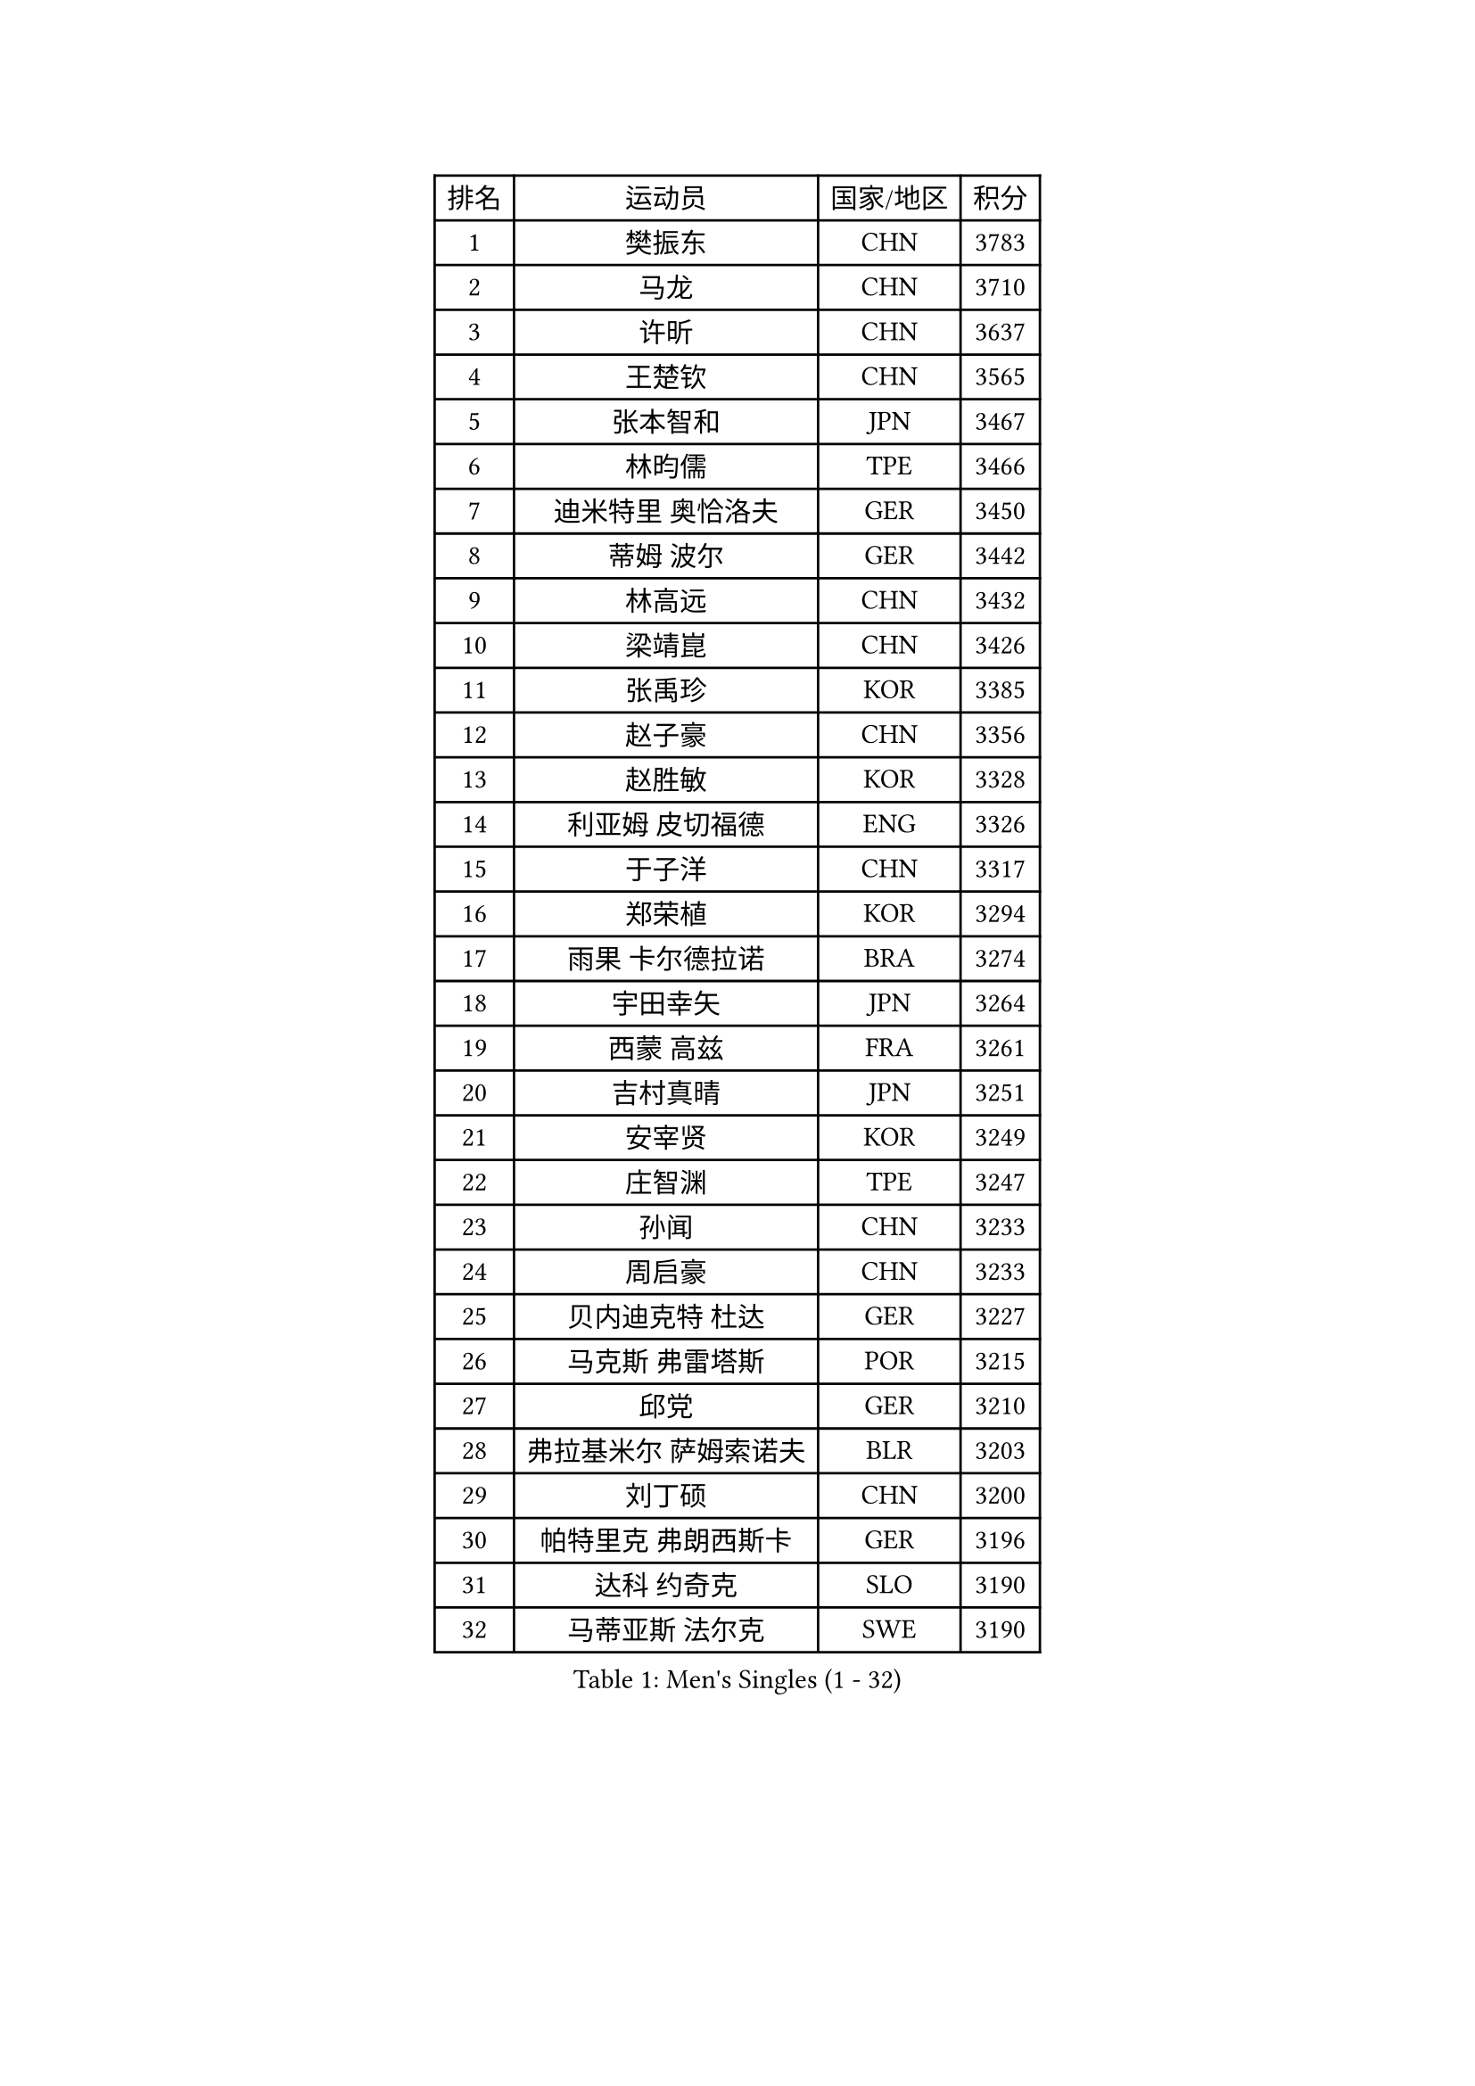 
#set text(font: ("Courier New", "NSimSun"))
#figure(
  caption: "Men's Singles (1 - 32)",
    table(
      columns: 4,
      [排名], [运动员], [国家/地区], [积分],
      [1], [樊振东], [CHN], [3783],
      [2], [马龙], [CHN], [3710],
      [3], [许昕], [CHN], [3637],
      [4], [王楚钦], [CHN], [3565],
      [5], [张本智和], [JPN], [3467],
      [6], [林昀儒], [TPE], [3466],
      [7], [迪米特里 奥恰洛夫], [GER], [3450],
      [8], [蒂姆 波尔], [GER], [3442],
      [9], [林高远], [CHN], [3432],
      [10], [梁靖崑], [CHN], [3426],
      [11], [张禹珍], [KOR], [3385],
      [12], [赵子豪], [CHN], [3356],
      [13], [赵胜敏], [KOR], [3328],
      [14], [利亚姆 皮切福德], [ENG], [3326],
      [15], [于子洋], [CHN], [3317],
      [16], [郑荣植], [KOR], [3294],
      [17], [雨果 卡尔德拉诺], [BRA], [3274],
      [18], [宇田幸矢], [JPN], [3264],
      [19], [西蒙 高兹], [FRA], [3261],
      [20], [吉村真晴], [JPN], [3251],
      [21], [安宰贤], [KOR], [3249],
      [22], [庄智渊], [TPE], [3247],
      [23], [孙闻], [CHN], [3233],
      [24], [周启豪], [CHN], [3233],
      [25], [贝内迪克特 杜达], [GER], [3227],
      [26], [马克斯 弗雷塔斯], [POR], [3215],
      [27], [邱党], [GER], [3210],
      [28], [弗拉基米尔 萨姆索诺夫], [BLR], [3203],
      [29], [刘丁硕], [CHN], [3200],
      [30], [帕特里克 弗朗西斯卡], [GER], [3196],
      [31], [达科 约奇克], [SLO], [3190],
      [32], [马蒂亚斯 法尔克], [SWE], [3190],
    )
  )#pagebreak()

#set text(font: ("Courier New", "NSimSun"))
#figure(
  caption: "Men's Singles (33 - 64)",
    table(
      columns: 4,
      [排名], [运动员], [国家/地区], [积分],
      [33], [向鹏], [CHN], [3188],
      [34], [及川瑞基], [JPN], [3183],
      [35], [艾曼纽 莱贝松], [FRA], [3182],
      [36], [神巧也], [JPN], [3181],
      [37], [水谷隼], [JPN], [3179],
      [38], [克里斯坦 卡尔松], [SWE], [3161],
      [39], [FILUS Ruwen], [GER], [3157],
      [40], [PERSSON Jon], [SWE], [3155],
      [41], [森园政崇], [JPN], [3151],
      [42], [安东 卡尔伯格], [SWE], [3147],
      [43], [赵大成], [KOR], [3140],
      [44], [薛飞], [CHN], [3139],
      [45], [李尚洙], [KOR], [3134],
      [46], [GERALDO Joao], [POR], [3133],
      [47], [林钟勋], [KOR], [3128],
      [48], [丹羽孝希], [JPN], [3127],
      [49], [徐海东], [CHN], [3126],
      [50], [吉村和弘], [JPN], [3123],
      [51], [SHIBAEV Alexander], [RUS], [3123],
      [52], [帕纳吉奥迪斯 吉奥尼斯], [GRE], [3122],
      [53], [周恺], [CHN], [3122],
      [54], [LEVENKO Andreas], [AUT], [3122],
      [55], [罗伯特 加尔多斯], [AUT], [3121],
      [56], [PARK Ganghyeon], [KOR], [3120],
      [57], [雅克布 迪亚斯], [POL], [3119],
      [58], [ACHANTA Sharath Kamal], [IND], [3113],
      [59], [PUCAR Tomislav], [CRO], [3110],
      [60], [安德烈 加奇尼], [CRO], [3109],
      [61], [SIRUCEK Pavel], [CZE], [3109],
      [62], [夸德里 阿鲁纳], [NGR], [3108],
      [63], [户上隼辅], [JPN], [3102],
      [64], [徐瑛彬], [CHN], [3100],
    )
  )#pagebreak()

#set text(font: ("Courier New", "NSimSun"))
#figure(
  caption: "Men's Singles (65 - 96)",
    table(
      columns: 4,
      [排名], [运动员], [国家/地区], [积分],
      [65], [陈建安], [TPE], [3097],
      [66], [蒂亚戈 阿波罗尼亚], [POR], [3095],
      [67], [特鲁斯 莫雷加德], [SWE], [3091],
      [68], [CASSIN Alexandre], [FRA], [3088],
      [69], [黄镇廷], [HKG], [3087],
      [70], [DESAI Harmeet], [IND], [3085],
      [71], [诺沙迪 阿拉米扬], [IRI], [3084],
      [72], [WALTHER Ricardo], [GER], [3080],
      [73], [村松雄斗], [JPN], [3065],
      [74], [基里尔 格拉西缅科], [KAZ], [3061],
      [75], [AKKUZU Can], [FRA], [3061],
      [76], [田中佑汰], [JPN], [3059],
      [77], [GNANASEKARAN Sathiyan], [IND], [3049],
      [78], [WANG Eugene], [CAN], [3048],
      [79], [PRYSHCHEPA Ievgen], [UKR], [3033],
      [80], [汪洋], [SVK], [3032],
      [81], [LIND Anders], [DEN], [3031],
      [82], [#text(gray, "吉田雅己")], [JPN], [3031],
      [83], [DRINKHALL Paul], [ENG], [3029],
      [84], [SKACHKOV Kirill], [RUS], [3028],
      [85], [LIU Yebo], [CHN], [3027],
      [86], [ROBLES Alvaro], [ESP], [3023],
      [87], [卡纳克 贾哈], [USA], [3023],
      [88], [OLAH Benedek], [FIN], [3018],
      [89], [特里斯坦 弗洛雷], [FRA], [3015],
      [90], [AN Ji Song], [PRK], [3013],
      [91], [HWANG Minha], [KOR], [3013],
      [92], [乔纳森 格罗斯], [DEN], [3006],
      [93], [KIZUKURI Yuto], [JPN], [3003],
      [94], [POLANSKY Tomas], [CZE], [3001],
      [95], [JARVIS Tom], [ENG], [2994],
      [96], [BADOWSKI Marek], [POL], [2990],
    )
  )#pagebreak()

#set text(font: ("Courier New", "NSimSun"))
#figure(
  caption: "Men's Singles (97 - 128)",
    table(
      columns: 4,
      [排名], [运动员], [国家/地区], [积分],
      [97], [MINO Alberto], [ECU], [2989],
      [98], [巴斯蒂安 斯蒂格], [GER], [2988],
      [99], [SIDORENKO Vladimir], [RUS], [2984],
      [100], [NIU Guankai], [CHN], [2984],
      [101], [CARVALHO Diogo], [POR], [2983],
      [102], [ANTHONY Amalraj], [IND], [2982],
      [103], [SAI Linwei], [CHN], [2977],
      [104], [TOKIC Bojan], [SLO], [2977],
      [105], [斯蒂芬 门格尔], [GER], [2974],
      [106], [PISTEJ Lubomir], [SVK], [2973],
      [107], [WU Jiaji], [DOM], [2971],
      [108], [NUYTINCK Cedric], [BEL], [2969],
      [109], [KOU Lei], [UKR], [2963],
      [110], [BRODD Viktor], [SWE], [2958],
      [111], [KOJIC Frane], [CRO], [2958],
      [112], [奥马尔 阿萨尔], [EGY], [2957],
      [113], [KIM Donghyun], [KOR], [2954],
      [114], [SIPOS Rares], [ROU], [2953],
      [115], [MONTEIRO Joao], [POR], [2949],
      [116], [LIAO Cheng-Ting], [TPE], [2948],
      [117], [ORT Kilian], [GER], [2946],
      [118], [ZHMUDENKO Yaroslav], [UKR], [2943],
      [119], [PARK Chan-Hyeok], [KOR], [2937],
      [120], [PENG Wang-Wei], [TPE], [2936],
      [121], [TSUBOI Gustavo], [BRA], [2936],
      [122], [ZHANG Yudong], [CHN], [2933],
      [123], [MAJOROS Bence], [HUN], [2932],
      [124], [SONE Kakeru], [JPN], [2931],
      [125], [PANG Yew En Koen], [SGP], [2927],
      [126], [BOBOCICA Mihai], [ITA], [2926],
      [127], [SALIFOU Abdel-Kader], [FRA], [2924],
      [128], [KOZUL Deni], [SLO], [2923],
    )
  )